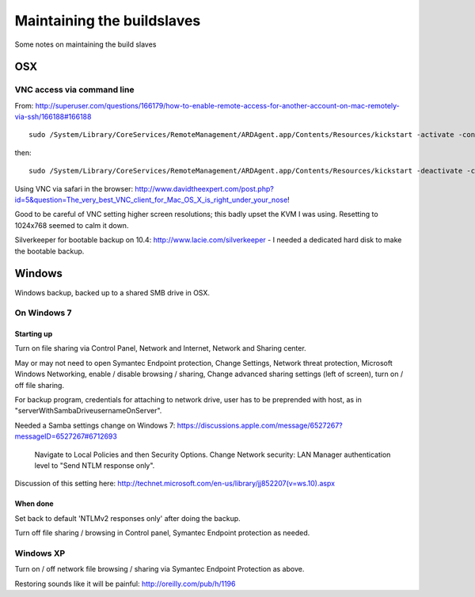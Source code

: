 ###########################
Maintaining the buildslaves
###########################

Some notes on maintaining the build slaves

***
OSX
***

VNC access via command line
===========================

From:
http://superuser.com/questions/166179/how-to-enable-remote-access-for-another-account-on-mac-remotely-via-ssh/166188#166188

::

    sudo /System/Library/CoreServices/RemoteManagement/ARDAgent.app/Contents/Resources/kickstart -activate -configure -access -on -clientopts -setvnclegacy -vnclegacy yes -clientopts -setvncpw -vncpw mypasswd -restart -agent -privs -all

then::

    sudo /System/Library/CoreServices/RemoteManagement/ARDAgent.app/Contents/Resources/kickstart -deactivate -configure -access -off

Using VNC via safari in the browser:
http://www.davidtheexpert.com/post.php?id=5&question=The_very_best_VNC_client_for_Mac_OS_X_is_right_under_your_nose!

Good to be careful of VNC setting higher screen resolutions; this badly upset
the KVM I was using.  Resetting to 1024x768 seemed to calm it down.

Silverkeeper for bootable backup on 10.4: http://www.lacie.com/silverkeeper -
I needed a dedicated hard disk to make the bootable backup.

*******
Windows
*******

Windows backup, backed up to a shared SMB drive in OSX.

On Windows 7
============

Starting up
-----------

Turn on file sharing via Control Panel, Network and Internet, Network and
Sharing center.

May or may not need to open Symantec Endpoint protection, Change Settings,
Network threat protection, Microsoft Windows Networking, enable / disable
browsing / sharing, Change advanced sharing settings (left of screen), turn on /
off file sharing.

For backup program, credentials for attaching to network drive, user has
to be preprended with host, as in "serverWithSambaDrive\usernameOnServer".

Needed a Samba settings change on Windows 7:
https://discussions.apple.com/message/6527267?messageID=6527267#6712693

    .. open up, secpol.msc (Local Security Policy) on your Windows machines.
    Navigate to Local Policies and then Security Options. Change Network
    security: LAN Manager authentication level to "Send NTLM response only".

Discussion of this setting here: http://technet.microsoft.com/en-us/library/jj852207(v=ws.10).aspx

When done
---------

Set back to default 'NTLMv2 responses only' after doing the backup.

Turn off file sharing / browsing in Control panel, Symantec Endpoint protection
as needed.

Windows XP
==========

Turn on / off network file browsing / sharing via Symantec Endpoint Protection
as above.

Restoring sounds like it will be painful: http://oreilly.com/pub/h/1196

